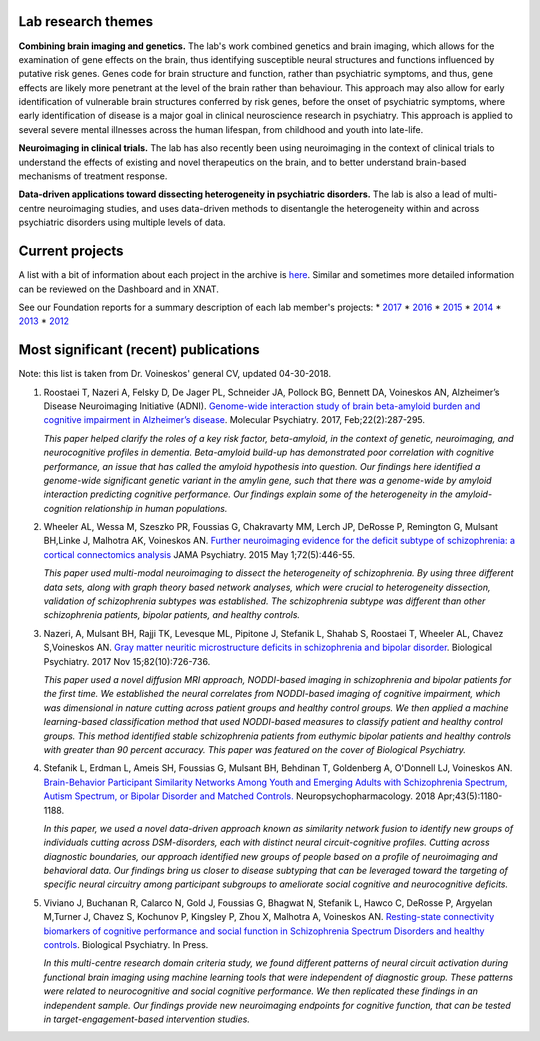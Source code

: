 Lab research themes
===================

**Combining brain imaging and genetics.** The lab's work combined
genetics and brain imaging, which allows for the examination of gene
effects on the brain, thus identifying susceptible neural structures and
functions influenced by putative risk genes. Genes code for brain
structure and function, rather than psychiatric symptoms, and thus, gene
effects are likely more penetrant at the level of the brain rather than
behaviour. This approach may also allow for early identification of
vulnerable brain structures conferred by risk genes, before the onset of
psychiatric symptoms, where early identification of disease is a major
goal in clinical neuroscience research in psychiatry. This approach is
applied to several severe mental illnesses across the human lifespan,
from childhood and youth into late-life.

**Neuroimaging in clinical trials.** The lab has also recently been
using neuroimaging in the context of clinical trials to understand the
effects of existing and novel therapeutics on the brain, and to better
understand brain-based mechanisms of treatment response.

**Data-driven applications toward dissecting heterogeneity in
psychiatric disorders.** The lab is also a lead of multi-centre
neuroimaging studies, and uses data-driven methods to disentangle the
heterogeneity within and across psychiatric disorders using multiple
levels of data.

Current projects
================

A list with a bit of information about each project in the archive is
`here <https://docs.google.com/spreadsheets/d/1dxZLK5twDQ2Yc030DuY3C6DKLPxrI3tI3n_UgP6xZ4A/edit?usp=sharing>`__.
Similar and sometimes more detailed information can be reviewed on the
Dashboard and in XNAT.

See our Foundation reports for a summary description of each lab
member's projects: \*
`2017 <https://drive.google.com/open?id=1EaTEYZN6cDU6r9B1Tmv6u7gOBU2kP_KJ>`__
\*
`2016 <https://drive.google.com/open?id=0B6yB0-2m4D1-WFVNSGRpZHgtN2c>`__
\*
`2015 <https://drive.google.com/file/d/1tXRtfDFeS40dkUG2fWDsO-AX3J-Inoz-/view?usp=sharing>`__
\*
`2014 <https://drive.google.com/file/d/1v4iURu4pYhpWtrNZ4fJ7EkHkWxQuy9Qm/view?usp=sharing>`__
\*
`2013 <https://drive.google.com/file/d/1wyskApR1kobf7cUxYbAmQpXsH9ZxhFk9/view?usp=sharing>`__
\*
`2012 <https://drive.google.com/file/d/1wyskApR1kobf7cUxYbAmQpXsH9ZxhFk9/view?usp=sharing>`__

Most significant (recent) publications
======================================

Note: this list is taken from Dr. Voineskos' general CV, updated
04-30-2018.

1. Roostaei T, Nazeri A, Felsky D, De Jager PL, Schneider JA, Pollock
   BG, Bennett DA, Voineskos AN, Alzheimer’s Disease Neuroimaging
   Initiative (ADNI). `Genome-wide interaction study of brain
   beta-amyloid burden and cognitive impairment in Alzheimer’s
   disease <https://www.ncbi.nlm.nih.gov/pubmed/?term=Genome-wide+interaction+study+of+brain+beta-amyloid+burden+and+cognitive+impairment+in+Alzheimer%E2%80%99s+disease>`__.
   Molecular Psychiatry. 2017, Feb;22(2):287-295.

   *This paper helped clarify the roles of a key risk factor,
   beta-amyloid, in the context of genetic, neuroimaging, and
   neurocognitive profiles in dementia. Beta-amyloid build-up has
   demonstrated poor correlation with cognitive performance, an issue
   that has called the amyloid hypothesis into question. Our findings
   here identified a genome-wide significant genetic variant in the
   amylin gene, such that there was a genome-wide by amyloid interaction
   predicting cognitive performance. Our findings explain some of the
   heterogeneity in the amyloid-cognition relationship in human
   populations.*

2. Wheeler AL, Wessa M, Szeszko PR, Foussias G, Chakravarty MM, Lerch
   JP, DeRosse P, Remington G, Mulsant BH,Linke J, Malhotra AK,
   Voineskos AN. `Further neuroimaging evidence for the deficit subtype
   of schizophrenia: a cortical connectomics
   analysis <https://www.ncbi.nlm.nih.gov/pubmed/?term=Further+neuroimaging+evidence+for+the+deficit+subtype+of+schizophrenia%3A+a+cortical+connectomics+analysis>`__
   JAMA Psychiatry. 2015 May 1;72(5):446-55.

   *This paper used multi-modal neuroimaging to dissect the
   heterogeneity of schizophrenia. By using three different data sets,
   along with graph theory based network analyses, which were crucial to
   heterogeneity dissection, validation of schizophrenia subtypes was
   established. The schizophrenia subtype was different than other
   schizophrenia patients, bipolar patients, and healthy controls.*

3. Nazeri, A, Mulsant BH, Rajji TK, Levesque ML, Pipitone J, Stefanik L,
   Shahab S, Roostaei T, Wheeler AL, Chavez S,Voineskos AN. `Gray matter
   neuritic microstructure deficits in schizophrenia and bipolar
   disorder <https://www.ncbi.nlm.nih.gov/pubmed/?term=Gray+matter+neuritic+microstructure+deficits+in+schizophrenia+and+bipolar+disorder>`__.
   Biological Psychiatry. 2017 Nov 15;82(10):726-736.

   *This paper used a novel diffusion MRI approach, NODDI-based imaging
   in schizophrenia and bipolar patients for the first time. We
   established the neural correlates from NODDI-based imaging of
   cognitive impairment, which was dimensional in nature cutting across
   patient groups and healthy control groups. We then applied a machine
   learning-based classification method that used NODDI-based measures
   to classify patient and healthy control groups. This method
   identified stable schizophrenia patients from euthymic bipolar
   patients and healthy controls with greater than 90 percent accuracy.
   This paper was featured on the cover of Biological Psychiatry.*

4. Stefanik L, Erdman L, Ameis SH, Foussias G, Mulsant BH, Behdinan T,
   Goldenberg A, O'Donnell LJ, Voineskos AN. `Brain-Behavior Participant
   Similarity Networks Among Youth and Emerging Adults with
   Schizophrenia Spectrum, Autism Spectrum, or Bipolar Disorder and
   Matched Controls. <https://www.ncbi.nlm.nih.gov/pubmed/29105664>`__
   Neuropsychopharmacology. 2018 Apr;43(5):1180-1188.

   *In this paper, we used a novel data-driven approach known as
   similarity network fusion to identify new groups of individuals
   cutting across DSM-disorders, each with distinct neural
   circuit-cognitive profiles. Cutting across diagnostic boundaries, our
   approach identified new groups of people based on a profile of
   neuroimaging and behavioral data. Our findings bring us closer to
   disease subtyping that can be leveraged toward the targeting of
   specific neural circuitry among participant subgroups to ameliorate
   social cognitive and neurocognitive deficits.*

5. Viviano J, Buchanan R, Calarco N, Gold J, Foussias G, Bhagwat N,
   Stefanik L, Hawco C, DeRosse P, Argyelan M,Turner J, Chavez S,
   Kochunov P, Kingsley P, Zhou X, Malhotra A, Voineskos AN.
   `Resting-state connectivity biomarkers of cognitive performance and
   social function in Schizophrenia Spectrum Disorders and healthy
   controls <https://www.sciencedirect.com/science/article/pii/S0006322318314392>`__.
   Biological Psychiatry. In Press.

   *In this multi-centre research domain criteria study, we found
   different patterns of neural circuit activation during functional
   brain imaging using machine learning tools that were independent of
   diagnostic group. These patterns were related to neurocognitive and
   social cognitive performance. We then replicated these findings in an
   independent sample. Our findings provide new neuroimaging endpoints
   for cognitive function, that can be tested in target-engagement-based
   intervention studies.*
